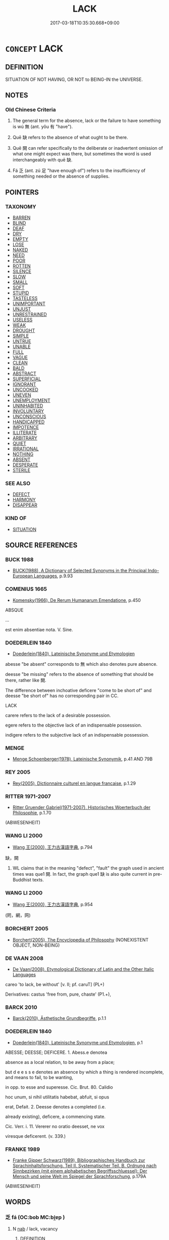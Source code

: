 # -*- mode: mandoku-tls-view -*-
#+TITLE: LACK
#+DATE: 2017-03-18T10:35:30.668+09:00        
#+STARTUP: content
* =CONCEPT= LACK
:PROPERTIES:
:CUSTOM_ID: uuid-fee58381-6fd2-4dd0-a69b-413207f908ef
:SYNONYM+:  ABSENT
:SYNONYM+:  DEFICIENT
:SYNONYM+:  WITHOUT
:SYNONYM+:  ABSENCE
:SYNONYM+:  BE WITHOUT
:SYNONYM+:  BE IN NEED OF
:SYNONYM+:  NEED
:SYNONYM+:  BE LACKING
:SYNONYM+:  REQUIRE
:SYNONYM+:  WANT
:SYNONYM+:  BE SHORT OF
:SYNONYM+:  BE DEFICIENT IN
:SYNONYM+:  BE BEREFT OF
:SYNONYM+:  BE LOW ON
:SYNONYM+:  BE PRESSED FOR
:SYNONYM+:  HAVE INSUFFICIENT
:SYNONYM+:  INFORMAL BE STRAPPED FOR
:TR_ZH: 沒有
:TR_OCH: 無
:END:
** DEFINITION

SITUATION OF NOT HAVING, OR NOT to BEING-IN the UNIVERSE.

** NOTES

*** Old Chinese Criteria
1. The general term for the absence, lack or the failure to have something is wú 無 (ant. yǒu 有 "have").

2. Quē 缺 refers to the absence of what ought to be there.

3. Quē 闕 can refer specifically to the deliberate or inadvertent omission of what one might expect was there, but sometimes the word is used interchangeably with quē 缺.

4. Fá 乏 (ant. zú 足 "have enough of") refers to the insufficiency of something needed or the absence of supplies.

** POINTERS
*** TAXONOMY
 - [[tls:concept:BARREN][BARREN]]
 - [[tls:concept:BLIND][BLIND]]
 - [[tls:concept:DEAF][DEAF]]
 - [[tls:concept:DRY][DRY]]
 - [[tls:concept:EMPTY][EMPTY]]
 - [[tls:concept:LOSE][LOSE]]
 - [[tls:concept:NAKED][NAKED]]
 - [[tls:concept:NEED][NEED]]
 - [[tls:concept:POOR][POOR]]
 - [[tls:concept:ROTTEN][ROTTEN]]
 - [[tls:concept:SILENCE][SILENCE]]
 - [[tls:concept:SLOW][SLOW]]
 - [[tls:concept:SMALL][SMALL]]
 - [[tls:concept:SOFT][SOFT]]
 - [[tls:concept:STUPID][STUPID]]
 - [[tls:concept:TASTELESS][TASTELESS]]
 - [[tls:concept:UNIMPORTANT][UNIMPORTANT]]
 - [[tls:concept:UNJUST][UNJUST]]
 - [[tls:concept:UNRESTRAINED][UNRESTRAINED]]
 - [[tls:concept:USELESS][USELESS]]
 - [[tls:concept:WEAK][WEAK]]
 - [[tls:concept:DROUGHT][DROUGHT]]
 - [[tls:concept:SIMPLE][SIMPLE]]
 - [[tls:concept:UNTRUE][UNTRUE]]
 - [[tls:concept:UNABLE][UNABLE]]
 - [[tls:concept:FULL][FULL]]
 - [[tls:concept:VAGUE][VAGUE]]
 - [[tls:concept:CLEAN][CLEAN]]
 - [[tls:concept:BALD][BALD]]
 - [[tls:concept:ABSTRACT][ABSTRACT]]
 - [[tls:concept:SUPERFICIAL][SUPERFICIAL]]
 - [[tls:concept:IGNORANT][IGNORANT]]
 - [[tls:concept:UNCOOKED][UNCOOKED]]
 - [[tls:concept:UNEVEN][UNEVEN]]
 - [[tls:concept:UNEMPLOYMENT][UNEMPLOYMENT]]
 - [[tls:concept:UNINHABITED][UNINHABITED]]
 - [[tls:concept:INVOLUNTARY][INVOLUNTARY]]
 - [[tls:concept:UNCONSCIOUS][UNCONSCIOUS]]
 - [[tls:concept:HANDICAPPED][HANDICAPPED]]
 - [[tls:concept:IMPOTENCE][IMPOTENCE]]
 - [[tls:concept:ILLITERATE][ILLITERATE]]
 - [[tls:concept:ARBITRARY][ARBITRARY]]
 - [[tls:concept:QUIET][QUIET]]
 - [[tls:concept:IRRATIONAL][IRRATIONAL]]
 - [[tls:concept:NOTHING][NOTHING]]
 - [[tls:concept:ABSENT][ABSENT]]
 - [[tls:concept:DESPERATE][DESPERATE]]
 - [[tls:concept:STERILE][STERILE]]

*** SEE ALSO
 - [[tls:concept:DEFECT][DEFECT]]
 - [[tls:concept:HARMONY][HARMONY]]
 - [[tls:concept:DISAPPEAR][DISAPPEAR]]

*** KIND OF
 - [[tls:concept:SITUATION][SITUATION]]

** SOURCE REFERENCES
*** BUCK 1988
 - [[cite:BUCK-1988][BUCK(1988), A Dictionary of Selected Synonyms in the Principal Indo-European Languages]], p.9.93

*** COMENIUS 1665
 - [[cite:COMENIUS-1665][Komensky(1966), De Rerum Humanarum Emendatione]], p.450


ABSQUE

...

est enim absentiae nota. V. Sine.

*** DOEDERLEIN 1840
 - [[cite:DOEDERLEIN-1840][Doederlein(1840), Lateinische Synonyme und Etymologien]]

abesse "be absent" corresponds to 無 which also denotes pure absence.  

deesse "be missing" refers to the absence of something that should be there, rather like 闕.

The difference between inchoative deficere "come to be short of" and deesse "be short of" has no corresponding pair in CC.



LACK

carere refers to the lack of a desirable possession.

egere refers to the objective lack of an indispensable possession.

indigere refers to the subjective lack of an indispensable possession.

*** MENGE
 - [[cite:MENGE][Menge Schoenberger(1978), Lateinische Synonymik]], p.41 AND 79B

*** REY 2005
 - [[cite:REY-2005][Rey(2005), Dictionnaire culturel en langue francaise]], p.1.29

*** RITTER 1971-2007
 - [[cite:RITTER-1971-2007][Ritter Gruender Gabriel(1971-2007), Historisches Woerterbuch der Philosophie]], p.1.70
 (ABWESENHEIT)
*** WANG LI 2000
 - [[cite:WANG-LI-2000][Wang 王(2000), 王力古漢語字典]], p.794


缺，闕

1. WL claims that in the meaning "defect", "fault" the graph used in ancient times was que1 闕. In fact, the graph que1 缺 is also quite current in pre-Buddhist texts.

*** WANG LI 2000
 - [[cite:WANG-LI-2000][Wang 王(2000), 王力古漢語字典]], p.954
 (罔，網，网)
*** BORCHERT 2005
 - [[cite:BORCHERT-2005][Borchert(2005), The Encyclopedia of Philosophy]] (NONEXISTENT OBJECT, NON-BEING)
*** DE VAAN 2008
 - [[cite:DE-VAAN-2008][De Vaan(2008), Etymological Dictionary of Latin and the Other Italic Languages]]

careo 'to lack, be without' [v. II; pf. caruT] (PL+)

Derivatives: castus 'free from, pure, chaste' (P1.+),

*** BARCK 2010
 - [[cite:BARCK-2010][Barck(2010), Ästhetische Grundbegriffe]], p.1.1

*** DOEDERLEIN 1840
 - [[cite:DOEDERLEIN-1840][Doederlein(1840), Lateinische Synonyme und Etymologien]], p.1


ABESSE; DEESSE; DEFICERE. 1. Abess.e denotea

absence as a local relation, to be away from a place;

but d e e s s e denotes an absence by which a thing is rendered incomplete, and means to fail, to be wanting,

in opp. to esse and superesse. Cic. Brut. 80. Calidio

hoc unum, si nihil utilitatis habebat, abfuit, si opus

erat, Defait. 2. Deesse denotes a completed (i.e.

already existing), deficere, a commencing state.

Cic. Verr. i. 11. Vererer no oratio deesset, ne vox

viresque deficerent. (v. 339.)

*** FRANKE 1989
 - [[cite:FRANKE-1989][Franke Gipper Schwarz(1989), Bibliographisches Handbuch zur Sprachinhaltsforschung. Teil II. Systematischer Teil. B. Ordnung nach Sinnbezirken (mit einem alphabetischen Begriffsschluessel): Der Mensch und seine Welt im Spiegel der Sprachforschung]], p.179A
 (ABWESENHEIT)
** WORDS
   :PROPERTIES:
   :VISIBILITY: children
   :END:
*** 乏 fá (OC:bob MC:bi̯ɐp )
:PROPERTIES:
:CUSTOM_ID: uuid-328096e6-4d25-4f7f-8304-c84d59ed154d
:Char+: 乏(4,4/5) 
:GY_IDS+: uuid-858c702b-09e9-400f-ba70-3aaa769b5a20
:PY+: fá     
:OC+: bob     
:MC+: bi̯ɐp     
:END: 
**** N [[tls:syn-func::#uuid-76be1df4-3d73-4e5f-bbc2-729542645bc8][nab]] / lack, vacancy
:PROPERTIES:
:CUSTOM_ID: uuid-1775416c-28f3-40fd-b90e-9f27b43fa00e
:WARRING-STATES-CURRENCY: 3
:END:
****** DEFINITION

lack, vacancy

****** NOTES

**** V [[tls:syn-func::#uuid-c20780b3-41f9-491b-bb61-a269c1c4b48f][vi]] / fail to arrive when expected, be lacking
:PROPERTIES:
:CUSTOM_ID: uuid-e6d62897-af73-41d0-805e-8f7d6aa65b35
:WARRING-STATES-CURRENCY: 3
:END:
****** DEFINITION

fail to arrive when expected, be lacking

****** NOTES

**** V [[tls:syn-func::#uuid-e64a7a95-b54b-4c94-9d6d-f55dbf079701][vt(oN)]] / lack the contextually determinate object
:PROPERTIES:
:CUSTOM_ID: uuid-424c0db4-e21b-432a-9b96-206952c7f60e
:END:
****** DEFINITION

lack the contextually determinate object

****** NOTES

**** V [[tls:syn-func::#uuid-739c24ae-d585-4fff-9ac2-2547b1050f16][vt+prep+N]] / have a short supply of
:PROPERTIES:
:CUSTOM_ID: uuid-d6fbc6f1-d39d-4781-82ab-c948e4bf64d6
:WARRING-STATES-CURRENCY: 3
:END:
****** DEFINITION

have a short supply of

****** NOTES

**** V [[tls:syn-func::#uuid-fbfb2371-2537-4a99-a876-41b15ec2463c][vtoN]] / fail to contain, lack, fail to have what one should have
:PROPERTIES:
:CUSTOM_ID: uuid-3f84eeb0-56fb-4e37-af40-fefaf68a328a
:END:
****** DEFINITION

fail to contain, lack, fail to have what one should have

****** NOTES

**** V [[tls:syn-func::#uuid-fbfb2371-2537-4a99-a876-41b15ec2463c][vtoN]] {[[tls:sem-feat::#uuid-fac754df-5669-4052-9dda-6244f229371f][causative]]} / cause there to be a shortage of
:PROPERTIES:
:CUSTOM_ID: uuid-996d39e7-02bd-40bb-93eb-84702fb4e82a
:WARRING-STATES-CURRENCY: 3
:END:
****** DEFINITION

cause there to be a shortage of

****** NOTES

*** 無 wú (OC:ma MC:mi̯o ) / 毋 wú (OC:ma MC:mi̯o ) / 亡 wáng (OC:maŋ MC:mi̯ɐŋ ) / 无 wú (OC:ma MC:mi̯o )
:PROPERTIES:
:CUSTOM_ID: uuid-5c58beee-db25-45f2-9a93-c48e4d12b7e5
:Char+: 無(86,8/12) 
:Char+: 毋(80,0/4) 
:Char+: 亡(8,1/3) 
:Char+: 无(71,0/4) 
:GY_IDS+: uuid-5de002ac-c1a1-4519-a177-4a3afcc155bb
:PY+: wú     
:OC+: ma     
:MC+: mi̯o     
:GY_IDS+: uuid-56be8bf4-5f36-4e61-b33c-d6d9249ca440
:PY+: wú     
:OC+: ma     
:MC+: mi̯o     
:GY_IDS+: uuid-13cc431e-f85b-4936-a5bf-e82225e48821
:PY+: wáng     
:OC+: maŋ     
:MC+: mi̯ɐŋ     
:GY_IDS+: uuid-a5c0741f-c29c-4090-97c8-5f3496ea9a9e
:PY+: wú     
:OC+: ma     
:MC+: mi̯o     
:END: 
**** N [[tls:syn-func::#uuid-76be1df4-3d73-4e5f-bbc2-729542645bc8][nab]] {[[tls:sem-feat::#uuid-76daf03a-5fb1-4d17-8862-9a1de9516e6f][have]]} / not-having things
:PROPERTIES:
:CUSTOM_ID: uuid-b7759532-39eb-42c2-ad29-04648dcabdf5
:END:
****** DEFINITION

not-having things

****** NOTES

**** V [[tls:syn-func::#uuid-c20780b3-41f9-491b-bb61-a269c1c4b48f][vi]] / be absent; not exist; be lacking
:PROPERTIES:
:CUSTOM_ID: uuid-105af942-0e4e-4cc2-b5f0-f6c646ce17ad
:WARRING-STATES-CURRENCY: 5
:END:
****** DEFINITION

be absent; not exist; be lacking

****** NOTES

**** V [[tls:syn-func::#uuid-fbfb2371-2537-4a99-a876-41b15ec2463c][vtoN]] / lack, be without;  make do without; imply no (harm or loss); lack the support of (subordinates)
:PROPERTIES:
:CUSTOM_ID: uuid-8cba9fb3-fdc8-401c-b682-924407fc640f
:WARRING-STATES-CURRENCY: 5
:END:
****** DEFINITION

lack, be without;  make do without; imply no (harm or loss); lack the support of (subordinates)

****** NOTES

**** V [[tls:syn-func::#uuid-fcf6675f-1ad1-46cc-b90b-c2ed39ed04ac][vt0oN]] {[[tls:sem-feat::#uuid-50f107b2-0e06-45aa-8c63-b1c88900c03a][N=logical subject]]} / there is a lack of
:PROPERTIES:
:CUSTOM_ID: uuid-50104086-391f-40ba-8b92-15c0c241b606
:WARRING-STATES-CURRENCY: 5
:END:
****** DEFINITION

there is a lack of

****** NOTES

**** V [[tls:syn-func::#uuid-e64a7a95-b54b-4c94-9d6d-f55dbf079701][vt(oN)]] / be without the contextually determinate thing
:PROPERTIES:
:CUSTOM_ID: uuid-e7da429f-386e-43ff-a9f8-c67eaa8b27c0
:WARRING-STATES-CURRENCY: 3
:END:
****** DEFINITION

be without the contextually determinate thing

****** NOTES

**** N [[tls:syn-func::#uuid-76be1df4-3d73-4e5f-bbc2-729542645bc8][nab]] {[[tls:sem-feat::#uuid-2a66fc1c-6671-47d2-bd04-cfd6ccae64b8][stative]]} / absence of untoward things; clear path
:PROPERTIES:
:CUSTOM_ID: uuid-1cd1610e-a12a-4341-a928-cef9d4fd99df
:WARRING-STATES-CURRENCY: 3
:END:
****** DEFINITION

absence of untoward things; clear path

****** NOTES

**** V [[tls:syn-func::#uuid-e0354a6b-29b1-4b41-a494-59df1daddc7e][vttoN1.+prep+N2]] {[[tls:sem-feat::#uuid-e25f252b-cbcf-4f45-8186-b4053f992543][reflexive.己]]} / lack N1 within (oneself)
:PROPERTIES:
:CUSTOM_ID: uuid-2dc52d10-629b-47bc-92e9-80b6f18cbc04
:END:
****** DEFINITION

lack N1 within (oneself)

****** NOTES

**** N [[tls:syn-func::#uuid-76be1df4-3d73-4e5f-bbc2-729542645bc8][nab]] {[[tls:sem-feat::#uuid-8f360c6f-89f6-4bc5-a698-5433c407d3b2][place]]} / absence; the place where something is absent or lacking
:PROPERTIES:
:CUSTOM_ID: uuid-3747172e-75af-459a-bc23-505d4614294e
:END:
****** DEFINITION

absence; the place where something is absent or lacking

****** NOTES

**** N [[tls:syn-func::#uuid-76be1df4-3d73-4e5f-bbc2-729542645bc8][nab]] {[[tls:sem-feat::#uuid-20e72b12-d3da-4d93-82a7-4d85d052a415][abstract]]} / nothingness, absence of anything whatsoever
:PROPERTIES:
:CUSTOM_ID: uuid-96200d2d-c37a-48f6-a490-9c6a927f7f69
:END:
****** DEFINITION

nothingness, absence of anything whatsoever

****** NOTES

**** V [[tls:syn-func::#uuid-a88373b1-e226-4598-9cb9-30a862b45b9f][vtoN1.postadN2]] / without
:PROPERTIES:
:CUSTOM_ID: uuid-cf41fcbf-8816-492c-a14a-062e56ae102b
:END:
****** DEFINITION

without

****** NOTES

**** V [[tls:syn-func::#uuid-dd717b3f-0c98-4de8-bac6-2e4085805ef1][vt+V/0/]] {[[tls:sem-feat::#uuid-0324dbc6-1dd9-4a9c-91ef-c88b34ac85f9][V=object of V]]} / lack an object of V > have nothing to V, have nothing that one Vs
:PROPERTIES:
:CUSTOM_ID: uuid-422077e6-7a37-4558-9777-b9a92b3aa948
:END:
****** DEFINITION

lack an object of V > have nothing to V, have nothing that one Vs

****** NOTES

**** V [[tls:syn-func::#uuid-e64a7a95-b54b-4c94-9d6d-f55dbf079701][vt(oN)]] {[[tls:sem-feat::#uuid-281b399c-2db6-465b-9f6e-32b55fe53ebd][om]]} / be without the contextually determinate object N
:PROPERTIES:
:CUSTOM_ID: uuid-3251089e-63dc-407c-9cc4-c401193121b4
:END:
****** DEFINITION

be without the contextually determinate object N

****** NOTES

**** N [[tls:syn-func::#uuid-d128d787-1ecb-4c4f-8e89-5dd3edea91d1][nab.t]] {[[tls:sem-feat::#uuid-4e92cef6-5753-4eed-a76b-7249c223316f][feature]]} / lack > non-existence of N
:PROPERTIES:
:CUSTOM_ID: uuid-9eb0bf5f-d096-45d2-8490-9c373908b467
:END:
****** DEFINITION

lack > non-existence of N

****** NOTES

**** N [[tls:syn-func::#uuid-74ace9ce-3be4-452c-8c91-2323adc6186f][npro]] / no one
:PROPERTIES:
:CUSTOM_ID: uuid-e2bf7a13-8bb6-41c1-837e-743a15a2b603
:END:
****** DEFINITION

no one

****** NOTES

**** V [[tls:syn-func::#uuid-fed035db-e7bd-4d23-bd05-9698b26e38f9][vadN]] / the missing N, the non-existing N, the non-extant N
:PROPERTIES:
:CUSTOM_ID: uuid-0467aebe-80f4-4b5a-9dcb-2c9ef9eb02ea
:END:
****** DEFINITION

the missing N, the non-existing N, the non-extant N

****** NOTES

**** V [[tls:syn-func::#uuid-fbfb2371-2537-4a99-a876-41b15ec2463c][vtoN]] {[[tls:sem-feat::#uuid-d261d949-5fb8-4505-b89d-31b26138eb90][N=support of N]]} / lack; have lost the support of N
:PROPERTIES:
:CUSTOM_ID: uuid-538c0a6c-1d89-4b94-a0d4-d70809dc69d0
:END:
****** DEFINITION

lack; have lost the support of N

****** NOTES

**** V [[tls:syn-func::#uuid-9e8c327b-579d-4514-8c83-481fa450974a][vtoN.adV]] / without
:PROPERTIES:
:CUSTOM_ID: uuid-d2571f01-542e-443b-8ff9-92534691db8c
:END:
****** DEFINITION

without

****** NOTES

*** 朒 nǜ (OC:nuɡ MC:ɳuk )
:PROPERTIES:
:CUSTOM_ID: uuid-68496aea-d4d0-4884-ae3c-8da0cab6a9dc
:Char+: 朒(74,6/10) 
:GY_IDS+: uuid-85b9c5cf-1937-48e8-8b7a-ccd0fe901ee9
:PY+: nǜ     
:OC+: nuɡ     
:MC+: ɳuk     
:END: 
**** N [[tls:syn-func::#uuid-76be1df4-3d73-4e5f-bbc2-729542645bc8][nab]] {[[tls:sem-feat::#uuid-b110bae1-02d5-4c66-ad13-7c04b3ee3ad9][mathematical term]]} / CHEMLA 2003: shortfall (as opposed to excess of a number, in relation to the exact number)JZ 7.4, L...
:PROPERTIES:
:CUSTOM_ID: uuid-f3c9160b-ba3a-459e-9f90-f5c58cc879de
:END:
****** DEFINITION

CHEMLA 2003: shortfall (as opposed to excess of a number, in relation to the exact number)

JZ 7.4, Liu Hui's comm: 不盈不朒之正數 "the exact quantity, without excess and without shortfall"

JZ 1.32, Li Chunfeng: 圓田正法 "the correct method for the circular figure".

****** NOTES

*** 末 mò (OC:maad MC:mʷɑt )
:PROPERTIES:
:CUSTOM_ID: uuid-c5b17ac7-065b-486c-8787-88f287df0397
:Char+: 末(75,1/5) 
:GY_IDS+: uuid-bfe82f93-d9c5-49b9-a825-1a9c43c922f2
:PY+: mò     
:OC+: maad     
:MC+: mʷɑt     
:END: 
**** V [[tls:syn-func::#uuid-2a0ded86-3b04-4488-bb7a-3efccfa35844][vadV]] {[[tls:sem-feat::#uuid-50250116-2439-44de-bf79-9cc41324fa85][negative]]} / 無所
:PROPERTIES:
:CUSTOM_ID: uuid-da3c49a5-4db2-47db-b0ab-6a6a50d0288f
:WARRING-STATES-CURRENCY: 3
:END:
****** DEFINITION

無所

****** NOTES

**** V [[tls:syn-func::#uuid-fbfb2371-2537-4a99-a876-41b15ec2463c][vtoN]] / 無所以
:PROPERTIES:
:CUSTOM_ID: uuid-593a6d16-894b-4b65-8e76-fd4ba6a421e1
:WARRING-STATES-CURRENCY: 3
:END:
****** DEFINITION

無所以

****** NOTES

*** 絕 jué (OC:dzod MC:dziɛt )
:PROPERTIES:
:CUSTOM_ID: uuid-629bdd12-7f71-4504-9208-bd88fe41f83d
:Char+: 絕(120,6/12) 
:GY_IDS+: uuid-5590ad14-e0fb-4edc-996b-f5b7b83e7d5c
:PY+: jué     
:OC+: dzod     
:MC+: dziɛt     
:END: 
**** V [[tls:syn-func::#uuid-fbfb2371-2537-4a99-a876-41b15ec2463c][vtoN]] {[[tls:sem-feat::#uuid-3d95d354-0c16-419f-9baf-f1f6cb6fbd07][change]]} / fall short of, come to lack; be cut off from so as to lose control over
:PROPERTIES:
:CUSTOM_ID: uuid-cf4f815d-3d05-4eed-b419-6808e34b5061
:WARRING-STATES-CURRENCY: 3
:END:
****** DEFINITION

fall short of, come to lack; be cut off from so as to lose control over

****** NOTES

*** 缺 quē (OC:khʷeed MC:khet )
:PROPERTIES:
:CUSTOM_ID: uuid-dd22ee1b-596f-477a-a677-4f779bc2b8c1
:Char+: 缺(121,4/10) 
:GY_IDS+: uuid-df0330c1-a85c-4e8c-bf05-697e52bff98d
:PY+: quē     
:OC+: khʷeed     
:MC+: khet     
:END: 
**** N [[tls:syn-func::#uuid-8717712d-14a4-4ae2-be7a-6e18e61d929b][n]] {[[tls:sem-feat::#uuid-50da9f38-5611-463e-a0b9-5bbb7bf5e56f][subject]]} / what is lacking, what is missing
:PROPERTIES:
:CUSTOM_ID: uuid-16bc8592-a799-49b4-9c92-c76554e739cd
:WARRING-STATES-CURRENCY: 3
:END:
****** DEFINITION

what is lacking, what is missing

****** NOTES

**** V [[tls:syn-func::#uuid-fed035db-e7bd-4d23-bd05-9698b26e38f9][vadN]] / lacking
:PROPERTIES:
:CUSTOM_ID: uuid-43d347f8-c68c-479b-9cd9-e4cd7c863f82
:WARRING-STATES-CURRENCY: 3
:END:
****** DEFINITION

lacking

****** NOTES

**** V [[tls:syn-func::#uuid-cbdc59ff-fffb-4336-9904-e9ce9a978ef6][vi-P]] {[[tls:sem-feat::#uuid-f55cff2f-f0e3-4f08-a89c-5d08fcf3fe89][act]]} / be lacking, be absent
:PROPERTIES:
:CUSTOM_ID: uuid-9c40cd39-5030-420b-a464-fa2cd9a11dbc
:WARRING-STATES-CURRENCY: 3
:END:
****** DEFINITION

be lacking, be absent

****** NOTES

**** V [[tls:syn-func::#uuid-c20780b3-41f9-491b-bb61-a269c1c4b48f][vi]] / be lacking; (of a post:) be vacant
:PROPERTIES:
:CUSTOM_ID: uuid-3330417e-cc0c-45a7-b05a-a929b4cacd6e
:WARRING-STATES-CURRENCY: 3
:END:
****** DEFINITION

be lacking; (of a post:) be vacant

****** NOTES

**** V [[tls:syn-func::#uuid-c20780b3-41f9-491b-bb61-a269c1c4b48f][vi]] {[[tls:sem-feat::#uuid-3d95d354-0c16-419f-9baf-f1f6cb6fbd07][change]]} / come to be lacking
:PROPERTIES:
:CUSTOM_ID: uuid-602c54a4-4ae5-40c3-816a-2d77e30e34aa
:WARRING-STATES-CURRENCY: 3
:END:
****** DEFINITION

come to be lacking

****** NOTES

******* Examples
KZJY 01.07/05.05; Chen 36; Zhang 65f; Xue 35; tr. Kramers 228;

 道缺法圮， the Way was deficient and the laws were trampled on, [CA]

LAO 45; tr. D.C. Lau 1982: 67 

 大成若缺， 101. Great perfection seems chipped,

**** V [[tls:syn-func::#uuid-fbfb2371-2537-4a99-a876-41b15ec2463c][vtoN]] / lack
:PROPERTIES:
:CUSTOM_ID: uuid-46f654b8-3681-4a0f-8028-7333fd08e334
:WARRING-STATES-CURRENCY: 3
:END:
****** DEFINITION

lack

****** NOTES

******* Examples
SJ 117/3067-3068 tr. Watson 1993, Han, vol.2, p.303 缺王道之儀， and the ceremonies proper to a king are left incomplete, [CA]

HNZ 09.12.01; ed. Che2n Gua3ngzho4ng 1993, p. 412; ed. Liu2 We2ndia3n 1989, p. 295; ed. ICS 1992, 75/16; tr. ROGER T. AMES, p. 190f;

 缺繩者誅。 while those who are shown to be wanting by the marking line are punished.[CA]

*** 罔 wǎng (OC:maŋʔ MC:mi̯ɐŋ )
:PROPERTIES:
:CUSTOM_ID: uuid-82a97fb1-41b5-4527-acd0-9aedd2d8af3a
:Char+: 罔(122,3/8) 
:GY_IDS+: uuid-c35800cf-9075-432d-9098-792094b9c9de
:PY+: wǎng     
:OC+: maŋʔ     
:MC+: mi̯ɐŋ     
:END: 
**** V [[tls:syn-func::#uuid-dd717b3f-0c98-4de8-bac6-2e4085805ef1][vt+V/0/]] / lack to V > be unable to V (elaveted form of negation)
:PROPERTIES:
:CUSTOM_ID: uuid-5682d974-d760-4a5d-91c5-d966370e0bec
:END:
****** DEFINITION

lack to V > be unable to V (elaveted form of negation)

****** NOTES

**** V [[tls:syn-func::#uuid-9e8c327b-579d-4514-8c83-481fa450974a][vtoN.adV]] / lacking, being without
:PROPERTIES:
:CUSTOM_ID: uuid-fc0bf5b9-6daf-42a7-b1a1-a04e231160b1
:WARRING-STATES-CURRENCY: 3
:END:
****** DEFINITION

lacking, being without

****** NOTES

**** V [[tls:syn-func::#uuid-fbfb2371-2537-4a99-a876-41b15ec2463c][vtoN]] / lack; be without
:PROPERTIES:
:CUSTOM_ID: uuid-4b57cbd0-7573-41ef-b266-ee756cf3afec
:WARRING-STATES-CURRENCY: 3
:END:
****** DEFINITION

lack; be without

****** NOTES

**** V [[tls:syn-func::#uuid-fcf6675f-1ad1-46cc-b90b-c2ed39ed04ac][vt0oN]] / there is no
:PROPERTIES:
:CUSTOM_ID: uuid-009a53c2-2c5a-4f9d-90f0-42ebb404d7c8
:END:
****** DEFINITION

there is no

****** NOTES

*** 莫 mò (OC:maaɡ MC:mɑk )
:PROPERTIES:
:CUSTOM_ID: uuid-d031452d-71ce-4065-bb77-c1ce32313915
:Char+: 莫(140,7/13) 
:GY_IDS+: uuid-c274697f-12db-40b6-b2d5-11c779a53e87
:PY+: mò     
:OC+: maaɡ     
:MC+: mɑk     
:END: 
**** P [[tls:syn-func::#uuid-b559fe37-af5e-434c-b149-a645c2273f41][padN]] / rare, archaising PARTICLE: without
:PROPERTIES:
:CUSTOM_ID: uuid-8f41952f-992c-4246-93c6-f0090f37f5f0
:REGISTER: 2
:WARRING-STATES-CURRENCY: 2
:END:
****** DEFINITION

rare, archaising PARTICLE: without

****** NOTES

*** 虧 kuī (OC:khʷral MC:khiɛ )
:PROPERTIES:
:CUSTOM_ID: uuid-70f090e4-9e7f-4950-871e-2de1ed29dc3a
:Char+: 虧(141,11/15) 
:GY_IDS+: uuid-3f5cd02c-7674-4bfd-875f-5687695e6a67
:PY+: kuī     
:OC+: khʷral     
:MC+: khiɛ     
:END: 
**** V [[tls:syn-func::#uuid-c20780b3-41f9-491b-bb61-a269c1c4b48f][vi]] / be in short supply
:PROPERTIES:
:CUSTOM_ID: uuid-0a196b02-6532-428d-9aac-1afb69e47af6
:END:
****** DEFINITION

be in short supply

****** NOTES

*** 闕 què, quē (OC:khod MC:khi̯ɐt )
:PROPERTIES:
:CUSTOM_ID: uuid-818d2809-8bf1-476a-9332-26a1caab6061
:Char+: 闕(169,10/18) 
:GY_IDS+: uuid-575835f0-1adc-47e2-8871-83a84beffd65
:PY+: què, quē     
:OC+: khod     
:MC+: khi̯ɐt     
:END: 
**** N [[tls:syn-func::#uuid-76be1df4-3d73-4e5f-bbc2-729542645bc8][nab]] {[[tls:sem-feat::#uuid-2a66fc1c-6671-47d2-bd04-cfd6ccae64b8][stative]]} / lack, shortage; insufficiency; deficiency; lack of defense; state of indigence or defenselessness
:PROPERTIES:
:CUSTOM_ID: uuid-bb74228d-1d77-4839-8c88-235eb815da79
:END:
****** DEFINITION

lack, shortage; insufficiency; deficiency; lack of defense; state of indigence or defenselessness

****** NOTES

******* Examples
ZUO Yin 1.9 (722 B.C.); Y:18; W:9; L:7 葬故有闕， so that there was some omission in the burial. [CA]

ZUO Xiang 8.7 (565 B.C.); Y:958; W:790; L:435 四軍無闕， its four armies are all complete;

**** V [[tls:syn-func::#uuid-fed035db-e7bd-4d23-bd05-9698b26e38f9][vadN]] / missing
:PROPERTIES:
:CUSTOM_ID: uuid-6a193446-7aa7-4ddb-89d8-ffe08b8fb37d
:WARRING-STATES-CURRENCY: 4
:END:
****** DEFINITION

missing

****** NOTES

******* Nuance
闕文 "a missing character that has been inadvertently left out"

**** V [[tls:syn-func::#uuid-c20780b3-41f9-491b-bb61-a269c1c4b48f][vi]] {[[tls:sem-feat::#uuid-6f2fab01-1156-4ed8-9b64-74c1e7455915][middle voice]]} / be missing, be lacking
:PROPERTIES:
:CUSTOM_ID: uuid-9cdedebd-988f-48fd-866b-7ba163d41f08
:WARRING-STATES-CURRENCY: 3
:END:
****** DEFINITION

be missing, be lacking

****** NOTES

**** V [[tls:syn-func::#uuid-fbfb2371-2537-4a99-a876-41b15ec2463c][vtoN]] / fall short of, lack; fail to provide
:PROPERTIES:
:CUSTOM_ID: uuid-5003db9c-7b55-4129-92c6-0940370aa066
:WARRING-STATES-CURRENCY: 3
:END:
****** DEFINITION

fall short of, lack; fail to provide

****** NOTES

******* Examples
SJ 18/0878 tr. Watson 1993, Han, vol.1, p.429

 著其明， I have set down only what was certain,

 疑者闕之。 and in doubtful cases have left a blank. [CA]

**** V [[tls:syn-func::#uuid-fbfb2371-2537-4a99-a876-41b15ec2463c][vtoN]] {[[tls:sem-feat::#uuid-fac754df-5669-4052-9dda-6244f229371f][causative]]} / cause there to be a lack
:PROPERTIES:
:CUSTOM_ID: uuid-fd688533-bc03-4781-8d01-3e5cc56fa868
:WARRING-STATES-CURRENCY: 3
:END:
****** DEFINITION

cause there to be a lack

****** NOTES

******* Examples
SJ 18/0878 tr. Watson 1993, Han, vol.1, p.429

 著其明， I have set down only what was certain,

 疑者闕之。 and in doubtful cases have left a blank.

*** 非 fēi (OC:pɯl MC:pɨi )
:PROPERTIES:
:CUSTOM_ID: uuid-0efdcbe4-dd73-450a-b01f-a948d47cc996
:Char+: 非(175,0/8) 
:GY_IDS+: uuid-00e22256-d177-459e-bd67-efa461a8d045
:PY+: fēi     
:OC+: pɯl     
:MC+: pɨi     
:END: 
**** V [[tls:syn-func::#uuid-9e8c327b-579d-4514-8c83-481fa450974a][vtoN.adV]] / without
:PROPERTIES:
:CUSTOM_ID: uuid-95b4e97d-c60e-41c7-b7bf-ef1f600e50fc
:WARRING-STATES-CURRENCY: 3
:END:
****** DEFINITION

without

****** NOTES

*** 不有 bùyǒu (OC:pɯʔ ɢʷɯʔ MC:pi̯ut ɦɨu )
:PROPERTIES:
:CUSTOM_ID: uuid-d759ca07-dd4d-4fae-82c6-2aba6d9f4336
:Char+: 不(1,3/4) 有(74,2/6) 
:GY_IDS+: uuid-12896cda-5086-41f3-8aeb-21cd406eec3f uuid-5ba72032-5f6c-406d-a1fc-05dc9395e991
:PY+: bù yǒu    
:OC+: pɯʔ ɢʷɯʔ    
:MC+: pi̯ut ɦɨu    
:END: 
**** V [[tls:syn-func::#uuid-fcf6675f-1ad1-46cc-b90b-c2ed39ed04ac][vt0oN]] / there is a lack of
:PROPERTIES:
:CUSTOM_ID: uuid-09ff16d4-4166-4df6-9897-8de67bb85aff
:END:
****** DEFINITION

there is a lack of

****** NOTES

*** 乏短 fáduǎn (OC:bob toonʔ MC:bi̯ɐp tʷɑn )
:PROPERTIES:
:CUSTOM_ID: uuid-14efb040-812b-4b86-9561-bbf014539392
:Char+: 乏(4,4/5) 短(111,7/12) 
:GY_IDS+: uuid-858c702b-09e9-400f-ba70-3aaa769b5a20 uuid-a864b05f-aad3-4683-acd2-402a2550a8a5
:PY+: fá duǎn    
:OC+: bob toonʔ    
:MC+: bi̯ɐp tʷɑn    
:END: 
**** V [[tls:syn-func::#uuid-98f2ce75-ae37-4667-90ff-f418c4aeaa33][VPtoN]] {[[tls:sem-feat::#uuid-2a66fc1c-6671-47d2-bd04-cfd6ccae64b8][stative]]} / be short of
:PROPERTIES:
:CUSTOM_ID: uuid-3e8a683e-3c4c-4f67-9b9e-bdea70e46e49
:END:
****** DEFINITION

be short of

****** NOTES

*** 乏絕 fájué (OC:bob dzod MC:bi̯ɐp dziɛt )
:PROPERTIES:
:CUSTOM_ID: uuid-8692cd37-5b7e-46dd-924e-0e4523f0d995
:Char+: 乏(4,4/5) 絕(120,6/12) 
:GY_IDS+: uuid-858c702b-09e9-400f-ba70-3aaa769b5a20 uuid-5590ad14-e0fb-4edc-996b-f5b7b83e7d5c
:PY+: fá jué    
:OC+: bob dzod    
:MC+: bi̯ɐp dziɛt    
:END: 
**** V [[tls:syn-func::#uuid-091af450-64e0-4b82-98a2-84d0444b6d19][VPi]] {[[tls:sem-feat::#uuid-f2783e17-b4a1-4e3b-8b47-6a579c6e1eb6][resultative]]} / be in short supply to the point of being used up
:PROPERTIES:
:CUSTOM_ID: uuid-2310c8d6-1d52-4c2f-9656-20bd0e4bd878
:END:
****** DEFINITION

be in short supply to the point of being used up

****** NOTES

*** 無以 wúyǐ (OC:ma k-lɯʔ MC:mi̯o jɨ )
:PROPERTIES:
:CUSTOM_ID: uuid-6ae61130-72ec-433d-b812-5fc27b94a6f7
:Char+: 無(86,8/12) 以(9,3/5) 
:GY_IDS+: uuid-5de002ac-c1a1-4519-a177-4a3afcc155bb uuid-4a877402-3023-41b9-8e4b-e2d63ebfa81c
:PY+: wú yǐ    
:OC+: ma k-lɯʔ    
:MC+: mi̯o jɨ    
:END: 
**** V [[tls:syn-func::#uuid-7918d628-430e-4537-afca-f2b1b4144611][VPt+V/0/]] / lack the means to; lack the means whereby; not to have what it takes to
:PROPERTIES:
:CUSTOM_ID: uuid-87e93d37-e90f-4d0c-8d22-4d38d2981793
:REGISTER: 0
:WARRING-STATES-CURRENCY: 4
:END:
****** DEFINITION

lack the means to; lack the means whereby; not to have what it takes to

****** NOTES

******* Examples
LIJI 27; Couvreur 2.362f; Su1n Xi1da4n 12.90; tr. Legge 2.261 非禮 without them

 無以辨 they would have no means of distinguishing 

 君臣上下長幼之位也， the positions proper to father and son, to high and low, to old and young;

Xinlun, tr.Pokora. VII,67 p 65. I lin 3.8b. Yen 14.5a. Sun 6b. 

 無以王天下。 there is no way for him to rule the Empire.

LAO 39; tr. D.C. Lau 1982: 59

 天無以清將恐裂。 85a. Without what makes it limpid heaven might split;

 地無以寧將恐廢。 Without what makes it settled earth might sink;

 神無以靈將恐歇。 Without what gives them their potencies gods might spend themselves;

 谷無以盈將恐竭。 Without what makes it full the valley might run dry;

 萬物無以生將恐滅。 Without what keeps them alive the myriad creatures might perish;

 侯王無以貞將恐蹶。 Without what makes them leaders lords and princes might fall; [CA]

*** 無備 wúbèi (OC:ma brɯɡs MC:mi̯o bi )
:PROPERTIES:
:CUSTOM_ID: uuid-f74619d3-a3a8-49dc-a6ed-052ea8b15370
:Char+: 無(86,8/12) 備(9,10/12) 
:GY_IDS+: uuid-5de002ac-c1a1-4519-a177-4a3afcc155bb uuid-dc2dae2f-b35f-4be0-bfe8-e8e4cce3bf63
:PY+: wú bèi    
:OC+: ma brɯɡs    
:MC+: mi̯o bi    
:END: 
**** N [[tls:syn-func::#uuid-db0698e7-db2f-4ee3-9a20-0c2b2e0cebf0][NPab]] {[[tls:sem-feat::#uuid-4e92cef6-5753-4eed-a76b-7249c223316f][feature]]} / aspect in which one lacks enough preparation
:PROPERTIES:
:CUSTOM_ID: uuid-6c5e823c-91f1-4e6c-88e3-5f4743030a88
:END:
****** DEFINITION

aspect in which one lacks enough preparation

****** NOTES

*** 無復 wúfù (OC:ma buɡs MC:mi̯o bɨu )
:PROPERTIES:
:CUSTOM_ID: uuid-7f5280e0-a7eb-4628-8e9b-b98c1dad80f1
:Char+: 無(86,8/12) 復(60,9/12) 
:GY_IDS+: uuid-5de002ac-c1a1-4519-a177-4a3afcc155bb uuid-4f0e0f96-1b6f-4b65-852a-19359cf63d37
:PY+: wú fù    
:OC+: ma buɡs    
:MC+: mi̯o bɨu    
:END: 
**** V [[tls:syn-func::#uuid-98f2ce75-ae37-4667-90ff-f418c4aeaa33][VPtoN]] / lack any further objects (which there were before?)
:PROPERTIES:
:CUSTOM_ID: uuid-715e3318-7457-4955-99cd-4f20b3ad4931
:END:
****** DEFINITION

lack any further objects (which there were before?)

****** NOTES

*** 無有 wúyǒu (OC:ma ɢʷɯʔ MC:mi̯o ɦɨu )
:PROPERTIES:
:CUSTOM_ID: uuid-6d00fd5c-2ecd-45b3-9921-6c4c224e57b9
:Char+: 無(86,8/12) 有(74,2/6) 
:GY_IDS+: uuid-5de002ac-c1a1-4519-a177-4a3afcc155bb uuid-5ba72032-5f6c-406d-a1fc-05dc9395e991
:PY+: wú yǒu    
:OC+: ma ɢʷɯʔ    
:MC+: mi̯o ɦɨu    
:END: 
**** V [[tls:syn-func::#uuid-091af450-64e0-4b82-98a2-84d0444b6d19][VPi]] / have nothing in it
:PROPERTIES:
:CUSTOM_ID: uuid-c645b42b-aee9-4f50-b019-ccbcb6dfa36d
:END:
****** DEFINITION

have nothing in it

****** NOTES

**** V [[tls:syn-func::#uuid-68d6c2e0-b86b-4720-9453-c1c41bd0d622][VPt0oN{SUBJ}]] / there is no such thing as N
:PROPERTIES:
:CUSTOM_ID: uuid-d9bf2541-2de1-45c3-b09b-75f237f3fa07
:WARRING-STATES-CURRENCY: 3
:END:
****** DEFINITION

there is no such thing as N

****** NOTES

**** V [[tls:syn-func::#uuid-98f2ce75-ae37-4667-90ff-f418c4aeaa33][VPtoN]] {[[tls:sem-feat::#uuid-2a66fc1c-6671-47d2-bd04-cfd6ccae64b8][stative]]} / lack
:PROPERTIES:
:CUSTOM_ID: uuid-93ad7e65-1898-45a4-b930-9b50cce52b0f
:END:
****** DEFINITION

lack

****** NOTES

*** 罔有 wǎngyǒu (OC:maŋʔ ɢʷɯʔ MC:mi̯ɐŋ ɦɨu )
:PROPERTIES:
:CUSTOM_ID: uuid-b523d6f1-7483-40a4-a251-8f316862a291
:Char+: 罔(122,3/8) 有(74,2/6) 
:GY_IDS+: uuid-c35800cf-9075-432d-9098-792094b9c9de uuid-5ba72032-5f6c-406d-a1fc-05dc9395e991
:PY+: wǎng yǒu    
:OC+: maŋʔ ɢʷɯʔ    
:MC+: mi̯ɐŋ ɦɨu    
:END: 
**** V [[tls:syn-func::#uuid-20bad71e-4921-4af5-8558-8ae18ec86001][VPt0/oN/]] / there is a lack of
:PROPERTIES:
:CUSTOM_ID: uuid-ee4da94f-4b70-4127-a395-2fbd2bafbf47
:END:
****** DEFINITION

there is a lack of

****** NOTES

*** 虧欠 kuīqiàn (OC:khʷral khoms MC:khiɛ khi̯ɐm )
:PROPERTIES:
:CUSTOM_ID: uuid-d1dcc3e7-5822-4418-89dd-d971b28f15fe
:Char+: 虧(141,11/15) 欠(76,0/4) 
:GY_IDS+: uuid-3f5cd02c-7674-4bfd-875f-5687695e6a67 uuid-02b684ce-796a-4408-9af5-8ffba4d3d1b5
:PY+: kuī qiàn    
:OC+: khʷral khoms    
:MC+: khiɛ khi̯ɐm    
:END: 
**** V [[tls:syn-func::#uuid-98f2ce75-ae37-4667-90ff-f418c4aeaa33][VPtoN]] / be deficient concerning; lack something in relationship to
:PROPERTIES:
:CUSTOM_ID: uuid-2dd7c640-6e27-4783-9481-d933c09fb9aa
:END:
****** DEFINITION

be deficient concerning; lack something in relationship to

****** NOTES

*** 闕少 què, quēshǎo (OC:khod hmljewʔ MC:khi̯ɐt ɕiɛu )
:PROPERTIES:
:CUSTOM_ID: uuid-1e409804-c680-4f7d-a4f3-293c16b05e99
:Char+: 闕(169,10/18) 少(42,1/4) 
:GY_IDS+: uuid-575835f0-1adc-47e2-8871-83a84beffd65 uuid-6cafdf64-808b-426b-b319-4a26a7790be7
:PY+: què, quē shǎo    
:OC+: khod hmljewʔ    
:MC+: khi̯ɐt ɕiɛu    
:END: 
**** N [[tls:syn-func::#uuid-db0698e7-db2f-4ee3-9a20-0c2b2e0cebf0][NPab]] {[[tls:sem-feat::#uuid-4e92cef6-5753-4eed-a76b-7249c223316f][feature]]} / what is lacking > shortcoming; fault
:PROPERTIES:
:CUSTOM_ID: uuid-943d9955-e8b6-4a1c-9d39-5feff85d43ca
:END:
****** DEFINITION

what is lacking > shortcoming; fault

****** NOTES

*** 非實 fēishí (OC:pɯl ɢljiɡ MC:pɨi ʑit )
:PROPERTIES:
:CUSTOM_ID: uuid-d63b1e7b-afa5-47fb-9746-4fc4754cc405
:Char+: 非(175,0/8) 實(40,11/14) 
:GY_IDS+: uuid-00e22256-d177-459e-bd67-efa461a8d045 uuid-5cf5c7be-7e82-4f71-b699-8bfb95517223
:PY+: fēi shí    
:OC+: pɯl ɢljiɡ    
:MC+: pɨi ʑit    
:END: 
**** N [[tls:syn-func::#uuid-a8e89bab-49e1-4426-b230-0ec7887fd8b4][NP]] {[[tls:sem-feat::#uuid-50da9f38-5611-463e-a0b9-5bbb7bf5e56f][subject]]} / BUDDH: that which lacks reality > non-existent entity
:PROPERTIES:
:CUSTOM_ID: uuid-f11e7521-0169-485b-ab89-7b8ee6606f39
:END:
****** DEFINITION

BUDDH: that which lacks reality > non-existent entity

****** NOTES

**** N [[tls:syn-func::#uuid-db0698e7-db2f-4ee3-9a20-0c2b2e0cebf0][NPab]] {[[tls:sem-feat::#uuid-4e92cef6-5753-4eed-a76b-7249c223316f][feature]]} / BUDDH: lack of substance > unreality
:PROPERTIES:
:CUSTOM_ID: uuid-277b2500-26b3-496a-8eaa-6b74f241538a
:END:
****** DEFINITION

BUDDH: lack of substance > unreality

****** NOTES

*** 靡有 mǐyǒu (OC:mralʔ ɢʷɯʔ MC:miɛ ɦɨu )
:PROPERTIES:
:CUSTOM_ID: uuid-b8f2a3d5-9d6b-4021-be2b-650fdd31002a
:Char+: 靡(175,11/19) 有(74,2/6) 
:GY_IDS+: uuid-107af514-3922-430a-bf56-a9f2648f62a5 uuid-5ba72032-5f6c-406d-a1fc-05dc9395e991
:PY+: mǐ yǒu    
:OC+: mralʔ ɢʷɯʔ    
:MC+: miɛ ɦɨu    
:END: 
**** V [[tls:syn-func::#uuid-1432143e-2292-4a8a-b330-48cb57e77054][VPt/0/oN]] / archaic: there are no N
:PROPERTIES:
:CUSTOM_ID: uuid-9163f973-29c8-4468-a7d3-635954401449
:END:
****** DEFINITION

archaic: there are no N

****** NOTES

*** 不 bù (OC:pɯʔ MC:pi̯ut )
:PROPERTIES:
:CUSTOM_ID: uuid-36751b49-2662-447f-b4ff-1be85cbfc33d
:Char+: 不(1,3/4) 
:GY_IDS+: uuid-12896cda-5086-41f3-8aeb-21cd406eec3f
:PY+: bù     
:OC+: pɯʔ     
:MC+: pi̯ut     
:END: 
**** V [[tls:syn-func::#uuid-fbfb2371-2537-4a99-a876-41b15ec2463c][vtoN]] / fail to act according to N; show a lack of N
:PROPERTIES:
:CUSTOM_ID: uuid-76d7a3d8-7ceb-41a8-9c26-c387eefbd284
:END:
****** DEFINITION

fail to act according to N; show a lack of N

****** NOTES

*** 微 wēi (OC:mɯl MC:mɨi )
:PROPERTIES:
:CUSTOM_ID: uuid-663ef6ae-d7bb-4097-872b-542b5b302f35
:Char+: 微(60,10/13) 
:GY_IDS+: uuid-f74875f5-786d-4a10-888d-9a5d8fb1324d
:PY+: wēi     
:OC+: mɯl     
:MC+: mɨi     
:END: 
**** V [[tls:syn-func::#uuid-9e8c327b-579d-4514-8c83-481fa450974a][vtoN.adV]] / without
:PROPERTIES:
:CUSTOM_ID: uuid-21a6f9bd-28d7-46d6-b8ba-77d0a8ba43ce
:END:
****** DEFINITION

without

****** NOTES

** BIBLIOGRAPHY
bibliography:../core/tlsbib.bib
